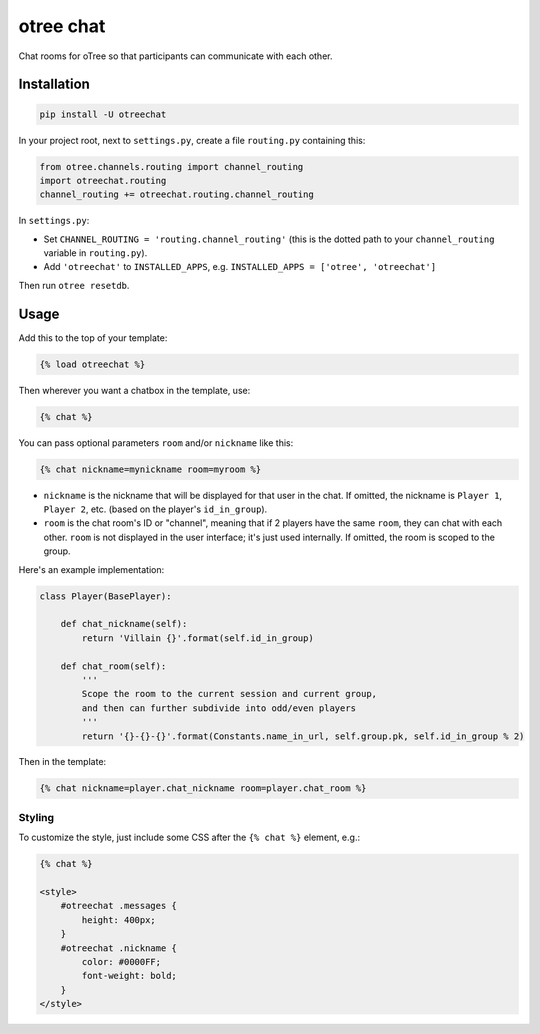 otree chat
==========

Chat rooms for oTree so that participants can communicate with each other.

Installation
------------

.. code-block::

    pip install -U otreechat

In your project root, next to ``settings.py``,
create a file ``routing.py`` containing this:

.. code-block:: python

    from otree.channels.routing import channel_routing
    import otreechat.routing
    channel_routing += otreechat.routing.channel_routing

In ``settings.py``:

-   Set ``CHANNEL_ROUTING = 'routing.channel_routing'`` 
    (this is the dotted path to your ``channel_routing`` variable in ``routing.py``).
-   Add ``'otreechat'`` to ``INSTALLED_APPS``, e.g. ``INSTALLED_APPS = ['otree', 'otreechat']``  

Then run ``otree resetdb``.

Usage
-----

Add this to the top of your template:

.. code-block:: html+django

    {% load otreechat %}

Then wherever you want a chatbox in the template, use:

.. code-block:: html+django

    {% chat %}

You can pass optional parameters ``room`` and/or ``nickname`` like this:

.. code-block:: html+django

    {% chat nickname=mynickname room=myroom %}

-   ``nickname`` is the nickname that will be displayed for that user in the chat.
    If omitted, the nickname is ``Player 1``, ``Player 2``, etc. 
    (based on the player's ``id_in_group``). 
    
-   ``room`` is the chat room's ID or "channel", meaning that if 2 players
    have the same ``room``, they can chat with each other.
    ``room`` is not displayed in the user interface; it's just used internally.
    If omitted, the room is scoped to the group.
    
Here's an example implementation:    

.. code-block:: python

    class Player(BasePlayer):

        def chat_nickname(self):
            return 'Villain {}'.format(self.id_in_group)

        def chat_room(self):
            '''
            Scope the room to the current session and current group,
            and then can further subdivide into odd/even players
            '''
            return '{}-{}-{}'.format(Constants.name_in_url, self.group.pk, self.id_in_group % 2)

Then in the template:

.. code-block::

    {% chat nickname=player.chat_nickname room=player.chat_room %}

Styling
~~~~~~~

To customize the style, just include some CSS after the ``{% chat %}`` element,
e.g.:

.. code-block:: html

    {% chat %}

    <style>
        #otreechat .messages {
            height: 400px;
        }
        #otreechat .nickname {
            color: #0000FF;
            font-weight: bold;
        }
    </style>
